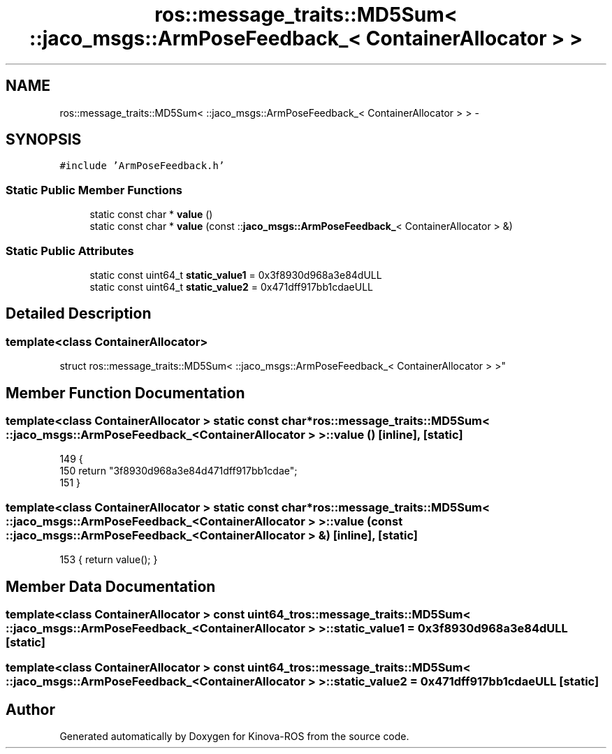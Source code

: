 .TH "ros::message_traits::MD5Sum< ::jaco_msgs::ArmPoseFeedback_< ContainerAllocator > >" 3 "Thu Mar 3 2016" "Version 1.0.1" "Kinova-ROS" \" -*- nroff -*-
.ad l
.nh
.SH NAME
ros::message_traits::MD5Sum< ::jaco_msgs::ArmPoseFeedback_< ContainerAllocator > > \- 
.SH SYNOPSIS
.br
.PP
.PP
\fC#include 'ArmPoseFeedback\&.h'\fP
.SS "Static Public Member Functions"

.in +1c
.ti -1c
.RI "static const char * \fBvalue\fP ()"
.br
.ti -1c
.RI "static const char * \fBvalue\fP (const ::\fBjaco_msgs::ArmPoseFeedback_\fP< ContainerAllocator > &)"
.br
.in -1c
.SS "Static Public Attributes"

.in +1c
.ti -1c
.RI "static const uint64_t \fBstatic_value1\fP = 0x3f8930d968a3e84dULL"
.br
.ti -1c
.RI "static const uint64_t \fBstatic_value2\fP = 0x471dff917bb1cdaeULL"
.br
.in -1c
.SH "Detailed Description"
.PP 

.SS "template<class ContainerAllocator>
.br
struct ros::message_traits::MD5Sum< ::jaco_msgs::ArmPoseFeedback_< ContainerAllocator > >"

.SH "Member Function Documentation"
.PP 
.SS "template<class ContainerAllocator > static const char* ros::message_traits::MD5Sum< ::\fBjaco_msgs::ArmPoseFeedback_\fP< ContainerAllocator > >::value ()\fC [inline]\fP, \fC [static]\fP"

.PP
.nf
149   {
150     return "3f8930d968a3e84d471dff917bb1cdae";
151   }
.fi
.SS "template<class ContainerAllocator > static const char* ros::message_traits::MD5Sum< ::\fBjaco_msgs::ArmPoseFeedback_\fP< ContainerAllocator > >::value (const ::\fBjaco_msgs::ArmPoseFeedback_\fP< ContainerAllocator > &)\fC [inline]\fP, \fC [static]\fP"

.PP
.nf
153 { return value(); }
.fi
.SH "Member Data Documentation"
.PP 
.SS "template<class ContainerAllocator > const uint64_t ros::message_traits::MD5Sum< ::\fBjaco_msgs::ArmPoseFeedback_\fP< ContainerAllocator > >::static_value1 = 0x3f8930d968a3e84dULL\fC [static]\fP"

.SS "template<class ContainerAllocator > const uint64_t ros::message_traits::MD5Sum< ::\fBjaco_msgs::ArmPoseFeedback_\fP< ContainerAllocator > >::static_value2 = 0x471dff917bb1cdaeULL\fC [static]\fP"


.SH "Author"
.PP 
Generated automatically by Doxygen for Kinova-ROS from the source code\&.
